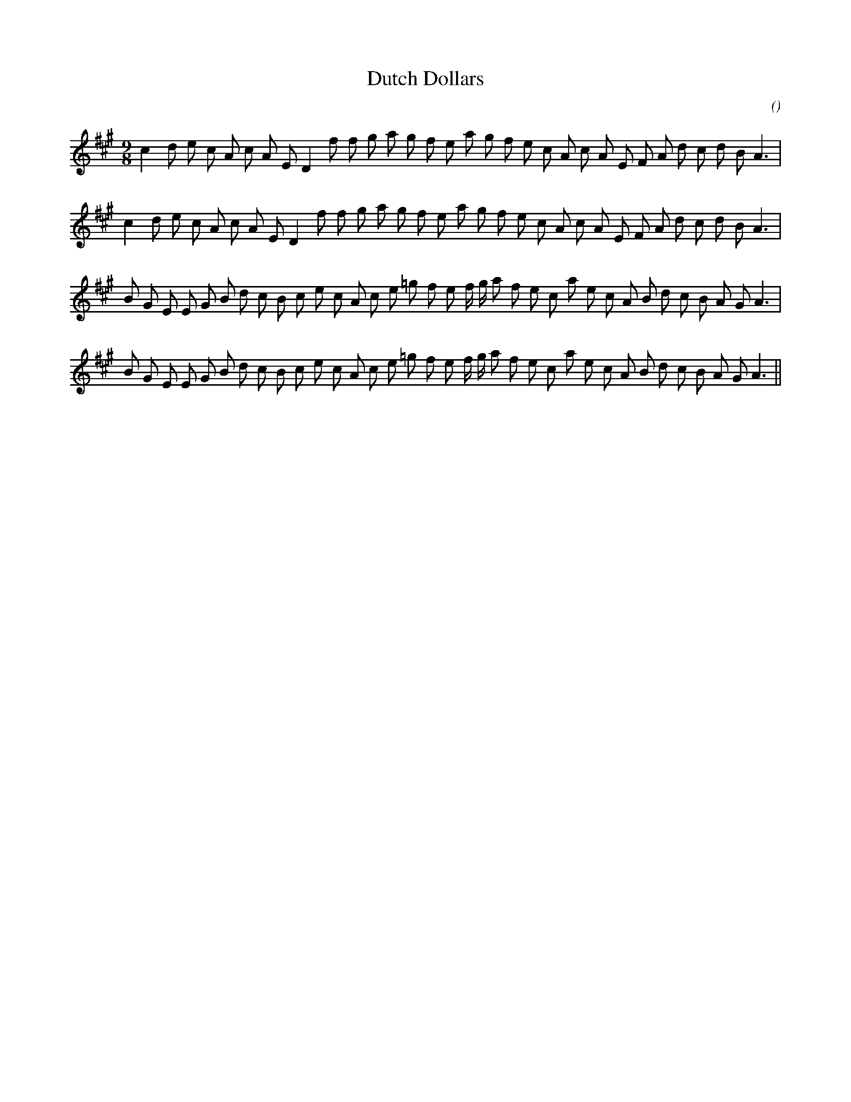 X:1
T: Dutch Dollars
N: 7 September 1999
C:
S:
A:
O:
R:
M:9/8
K:A
I:speed 150
%W: A
% voice 1 (1 lines, 32 notes)
K:A
M:9/8
L:1/16
c4 d2 e2 c2 A2 c2 A2 E2 D4 f2 f2 g2 a2 g2 f2 e2 a2 g2 f2 e2 c2 A2 c2 A2 E2 F2 A2 d2 c2 d2 B2 A6 |
%W:
% voice 1 (1 lines, 32 notes)
c4 d2 e2 c2 A2 c2 A2 E2 D4 f2 f2 g2 a2 g2 f2 e2 a2 g2 f2 e2 c2 A2 c2 A2 E2 F2 A2 d2 c2 d2 B2 A6 |
%W: B
% voice 1 (1 lines, 35 notes)
B2 G2 E2 E2 G2 B2 d2 c2 B2 c2 e2 c2 A2 c2 e2 =g2 f2 e2 f g a2 f2 e2 c2 a2 e2 c2 A2 B2 d2 c2 B2 A2 G2 A6 |
%W:
% voice 1 (1 lines, 35 notes)
B2 G2 E2 E2 G2 B2 d2 c2 B2 c2 e2 c2 A2 c2 e2 =g2 f2 e2 f g a2 f2 e2 c2 a2 e2 c2 A2 B2 d2 c2 B2 A2 G2 A6 ||
